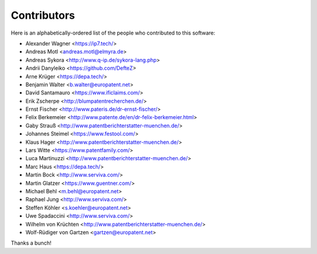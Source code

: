 ############
Contributors
############

Here is an alphabetically-ordered list of
the people who contributed to this software:

* Alexander Wagner <https://ip7.tech/>
* Andreas Motl <andreas.motl@elmyra.de>
* Andreas Sykora <http://www.q-ip.de/sykora-lang.php>
* Andrii Danyleiko <https://github.com/DefteZ>
* Arne Krüger <https://depa.tech/>
* Benjamin Walter <b.walter@europatent.net>
* David Santamauro <https://www.ificlaims.com/>
* Erik Zscherpe <http://blumpatentrecherchen.de/>
* Ernst Fischer <http://www.pateris.de/dr-ernst-fischer/>
* Felix Berkemeier <http://www.patente.de/en/dr-felix-berkemeier.html>
* Gaby Strauß <http://www.patentberichterstatter-muenchen.de/>
* Johannes Steimel <https://www.festool.com/>
* Klaus Hager <http://www.patentberichterstatter-muenchen.de/>
* Lars Witte <https://www.patentfamily.com/>
* Luca Martinuzzi <http://www.patentberichterstatter-muenchen.de/>
* Marc Haus <https://depa.tech/>
* Martin Bock <http://www.serviva.com/>
* Martin Glatzer <https://www.guentner.com/>
* Michael Behl <m.behl@europatent.net>
* Raphael Jung <http://www.serviva.com/>
* Steffen Köhler <s.koehler@europatent.net>
* Uwe Spadaccini <http://www.serviva.com/>
* Wilhelm von Krüchten <http://www.patentberichterstatter-muenchen.de/>
* Wolf-Rüdiger von Gartzen <gartzen@europatent.net>

Thanks a bunch!
